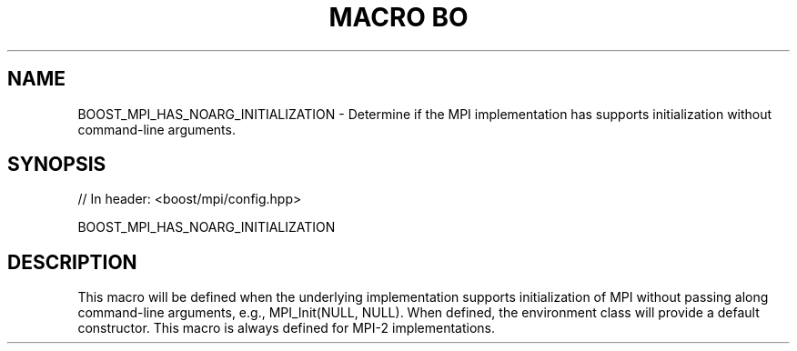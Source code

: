.\"Generated by db2man.xsl. Don't modify this, modify the source.
.de Sh \" Subsection
.br
.if t .Sp
.ne 5
.PP
\fB\\$1\fR
.PP
..
.de Sp \" Vertical space (when we can't use .PP)
.if t .sp .5v
.if n .sp
..
.de Ip \" List item
.br
.ie \\n(.$>=3 .ne \\$3
.el .ne 3
.IP "\\$1" \\$2
..
.TH "MACRO BO" 3 "" "" ""
.SH "NAME"
BOOST_MPI_HAS_NOARG_INITIALIZATION \- Determine if the MPI implementation has supports initialization without command\-line arguments\&.
.SH "SYNOPSIS"

.sp
.nf
// In header: <boost/mpi/config\&.hpp>

BOOST_MPI_HAS_NOARG_INITIALIZATION
.fi
.SH "DESCRIPTION"
.PP
This macro will be defined when the underlying implementation supports initialization of MPI without passing along command\-line arguments, e\&.g\&.,
MPI_Init(NULL, NULL)\&. When defined, the
environment
class will provide a default constructor\&. This macro is always defined for MPI\-2 implementations\&.

